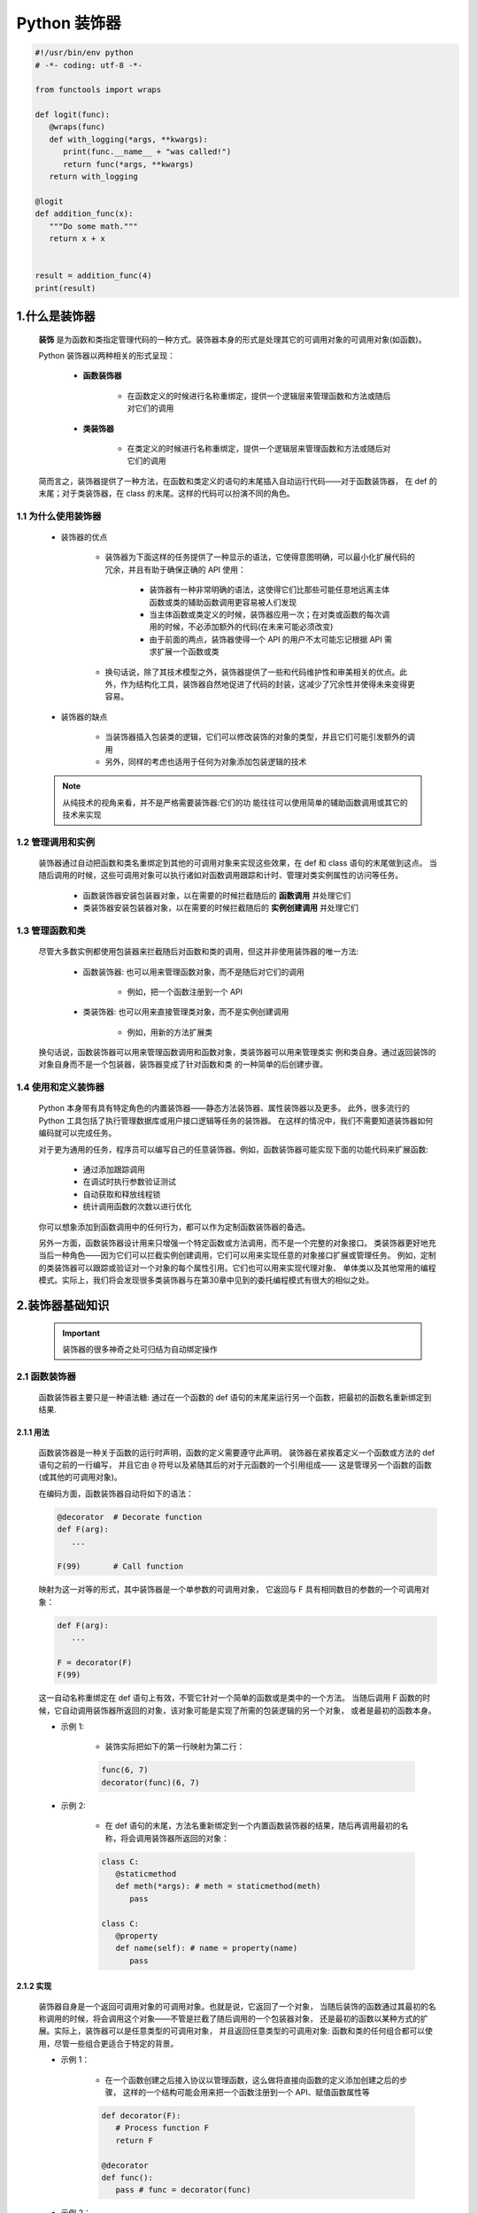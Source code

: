 
Python 装饰器
=============

.. code:: python

   #!/usr/bin/env python
   # -*- coding: utf-8 -*-

   from functools import wraps

   def logit(func):
      @wraps(func)
      def with_logging(*args, **kwargs):
         print(func.__name__ + "was called!")
         return func(*args, **kwargs)
      return with_logging

   @logit
   def addition_func(x):
      """Do some math."""
      return x + x


   result = addition_func(4)
   print(result)



1.什么是装饰器
-------------------

   **装饰** 是为函数和类指定管理代码的一种方式。装饰器本身的形式是处理其它的可调用对象的可调用对象(如函数)。

   Python 装饰器以两种相关的形式呈现：

      - **函数装饰器**

         - 在函数定义的时候进行名称重绑定，提供一个逻辑层来管理函数和方法或随后对它们的调用

      - **类装饰器**

         - 在类定义的时候进行名称重绑定，提供一个逻辑层来管理函数和方法或随后对它们的调用

   简而言之，装饰器提供了一种方法，在函数和类定义的语句的末尾插入自动运行代码——对于函数装饰器，
   在 def 的末尾；对于类装饰器，在 class 的末尾。这样的代码可以扮演不同的角色。

1.1 为什么使用装饰器
~~~~~~~~~~~~~~~~~~~~~~~~

   - 装饰器的优点

      - 装饰器为下面这样的任务提供了一种显示的语法，它使得意图明确，可以最小化扩展代码的冗余，并且有助于确保正确的 API 使用：

         - 装饰器有一种非常明确的语法，这使得它们比那些可能任意地远离主体函数或类的辅助函数调用更容易被人们发现 
         - 当主体函数或类定义的时候，装饰器应用一次；在对类或函数的每次调用的时候，不必添加额外的代码(在未来可能必须改变)
         - 由于前面的两点，装饰器使得一个 API 的用户不太可能忘记根据 API 需求扩展一个函数或类

      - 换句话说，除了其技术模型之外，装饰器提供了一些和代码维护性和审美相关的优点。此外，作为结构化工具，装饰器自然地促进了代码的封装，这减少了冗余性并使得未来变得更容易。

   - 装饰器的缺点

      - 当装饰器插入包装类的逻辑，它们可以修改装饰的对象的类型，并且它们可能引发额外的调用
      - 另外，同样的考虑也适用于任何为对象添加包装逻辑的技术

   .. note:: 

      从纯技术的视角来看，并不是严格需要装饰器:它们的功 能往往可以使用简单的辅助函数调用或其它的技术来实现

1.2 管理调用和实例
~~~~~~~~~~~~~~~~~~~~~~~~

   装饰器通过自动把函数和类名重绑定到其他的可调用对象来实现这些效果，在 def 和 class 语句的末尾做到这点。
   当随后调用的时候，这些可调用对象可以执行诸如对函数调用跟踪和计时、管理对类实例属性的访问等任务。

      - 函数装饰器安装包装器对象，以在需要的时候拦截随后的 **函数调用** 并处理它们
      - 类装饰器安装包装器对象，以在需要的时候拦截随后的 **实例创建调用** 并处理它们

1.3 管理函数和类
~~~~~~~~~~~~~~~~~~~~~~~~

   尽管大多数实例都使用包装器来拦截随后对函数和类的调用，但这并非使用装饰器的唯一方法:

      - 函数装饰器: 也可以用来管理函数对象，而不是随后对它们的调用
      
         - 例如，把一个函数注册到一个 API
      
      - 类装饰器: 也可以用来直接管理类对象，而不是实例创建调用
      
         - 例如，用新的方法扩展类

   换句话说，函数装饰器可以用来管理函数调用和函数对象，类装饰器可以用来管理类实 例和类自身。通过返回装饰的对象自身而不是一个包装器，装饰器变成了针对函数和类 的一种简单的后创建步骤。

1.4 使用和定义装饰器
~~~~~~~~~~~~~~~~~~~~~~~~

   Python 本身带有具有特定角色的内置装饰器——静态方法装饰器、属性装饰器以及更多。
   此外，很多流行的 Python 工具包括了执行管理数据库或用户接口逻辑等任务的装饰器。
   在这样的情况中，我们不需要知道装饰器如何编码就可以完成任务。

   对于更为通用的任务，程序员可以编写自己的任意装饰器。例如，函数装饰器可能实现下面的功能代码来扩展函数:

      - 通过添加跟踪调用

      - 在调试时执行参数验证测试
      
      - 自动获取和释放线程锁
      
      - 统计调用函数的次数以进行优化

   你可以想象添加到函数调用中的任何行为，都可以作为定制函数装饰器的备选。

   另外一方面，函数装饰器设计用来只增强一个特定函数或方法调用，而不是一个完整的对象接口。
   类装饰器更好地充当后一种角色——因为它们可以拦截实例创建调用，它们可以用来实现任意的对象接口扩展或管理任务。
   例如，定制的类装饰器可以跟踪或验证对一个对象的每个属性引用。它们也可以用来实现代理对象、
   单体类以及其他常用的编程模式。实际上，我们将会发现很多类装饰器与在第30章中见到的委托编程模式有很大的相似之处。

2.装饰器基础知识
-------------------

   .. important:: 

      装饰器的很多神奇之处可归结为自动绑定操作

2.1 函数装饰器
~~~~~~~~~~~~~~~~~~~~~~~~

   函数装饰器主要只是一种语法糖: 通过在一个函数的 def 语句的末尾来运行另一个函数，把最初的函数名重新绑定到结果.

2.1.1 用法
^^^^^^^^^^^^^^^^^^^^^^^

   函数装饰器是一种关于函数的运行时声明，函数的定义需要遵守此声明。
   装饰器在紧挨着定义一个函数或方法的 def 语句之前的一行编写，
   并且它由 ``@`` 符号以及紧随其后的对于元函数的一个引用组成——
   这是管理另一个函数的函数(或其他的可调用对象)。

   在编码方面，函数装饰器自动将如下的语法：

   .. code-block:: python

      @decorator  # Decorate function
      def F(arg):
         ...
      
      F(99)       # Call function

   映射为这一对等的形式，其中装饰器是一个单参数的可调用对象，
   它返回与 F 具有相同数目的参数的一个可调用对象：

   .. code-block:: python

      def F(arg):
         ...

      F = decorator(F)
      F(99)

   这一自动名称重绑定在 def 语句上有效，不管它针对一个简单的函数或是类中的一个方法。
   当随后调用 F 函数的时候，它自动调用装饰器所返回的对象，该对象可能是实现了所需的包装逻辑的另一个对象，
   或者是最初的函数本身。


   - 示例 1: 

      - 装饰实际把如下的第一行映射为第二行：

      .. code-block:: python

         func(6, 7)
         decorator(func)(6, 7)

   - 示例 2: 
      
      - 在 def 语句的末尾，方法名重新绑定到一个内置函数装饰器的结果，随后再调用最初的名称，将会调用装饰器所返回的对象：

      .. code-block:: python

         class C:
            @staticmethod
            def meth(*args): # meth = staticmethod(meth)
               pass
         
         class C:
            @property
            def name(self): # name = property(name)
               pass

2.1.2 实现
^^^^^^^^^^^^^^^^^^^^^^^

   装饰器自身是一个返回可调用对象的可调用对象。也就是说，它返回了一个对象，
   当随后装饰的函数通过其最初的名称调用的时候，将会调用这个对象——不管是拦截了随后调用的一个包装器对象，
   还是最初的函数以某种方式的扩展。实际上，装饰器可以是任意类型的可调用对象，
   并且返回任意类型的可调用对象: 函数和类的任何组合都可以使用，尽管一些组合更适合于特定的背景。

   - 示例 1：

      - 在一个函数创建之后接入协议以管理函数，这么做将直接向函数的定义添加创建之后的步骤，
        这样的一个结构可能会用来把一个函数注册到一个 API、赋值函数属性等

      .. code-block:: python

         def decorator(F):
            # Process function F
            return F

         @decorator
         def func():
            pass # func = decorator(func)

   - 示例 2：

      - 更典型的用法是：插入逻辑以拦截对函数的随后调用，可以编写一个装饰器来返回和最初函数不同的一个对象

      .. code-block:: python

         def decorator(F):
            # Save or use function F
            # Return a different callable: nested def, class with __call__, etc.
            pass

         @decorator
         def func():
            pass # func = decorator(func)

   - 示例 3：

      - 有一种常用的编码模式--装饰器返回了一个包装器，包装器把最初的函数保持到一个封闭的作用域中

      .. code-block:: python
      
         def decorator(F):      # ON @decorator
            def wrapper(*args): # On wrapped function call
               # Use F and args
               # F(*args) call original function
               pass
            return wrapper
         
         @decorator             # func = decorator(func)
         def func(x, y):        # func is passed to decorator's F
            pass 

         func(6, 7)             # 6, 7 are passed to warpper's *args

      - 当随后调用名称 func 的时候，它确实调用装饰器所返回的包装器函数;
        随后包装器函数可能会运行最初的 func，因为它在一个封闭的作用域中仍然可以使用。
        当以这种方式编码的时候，每个装饰的函数都会产生一个新的作用域来保持状态。

   - 示例 4：
   
      - 为了对类做类似 wrapper 的事情，可以重载调用操作，并且使用实例属性而不是封闭的作用域

      .. code-block:: python

         class decorator:
            def __init__(self, func):   # On @decorator
               self.func = func
            
            def __call__(self, *args):  # On wrapped function call
               # Use self.func and args
               # self.func(*args) calls original function
               pass

         @decorator
         def func(x, y):                # func = decorator(func)
            pass                        # func is passed to __init__
         
         func(6, 7)                     # 6, 7 are passed to __call__'s *args

      - 随后再调用 func 的时候，他确实会调用装饰器所创建的实例的 __call__ 运算符重载方法；
        然后，__call__ 方法可能运行最初的 func，因为它在一个 **实例属性** 中仍然可用。
        当按照这种方式编写代码的时候，每个装饰的函数都会产生一个新的实例来保持状态。


2.1.3 支持方法装饰
^^^^^^^^^^^^^^^^^^^^^^^

   - 尽管前面关于类的装饰器代码对于拦截简单函数调用有效，但当它应用于类方法函数的时候，并不是很有效 

      .. code-block:: python

         # 类装饰器
         class decorator:
            def __init__(self, func):     # func is method without instance
               self.func = func
            
            def __call__(self, *args):    # self is decorator instance
               # self.func(*args) fails!  # C instance not in args!
               pass
         
         # 装饰类方法
         class C:
            @decorator
            def method(self, x, y):        # method = decorator(method)
               pass                        # Rebound to decorator instance

      - 当按照这种方式编码的时候，装饰的方法(method)重绑定到装饰器类(decorator)的一个实例，
        而不是一个简单的函数。这一点带来的问题是，当装饰器类的 __call__ 方法随后运行的时候，
        其中的 self 接收装饰器类(decorator)实例，并且类 C 的实例不会包含到一个 ``*args`` 中。
        这使得有可能把调用分派给最初的方法--即保持了最初的方法函数的装饰器对象，但是，没有实例传递给它。

   - 为了支持函数和方法，嵌套函数的替代方法工作得更好

      .. code-block:: python

         # 函数装饰器
         def decorator(F):          # F is func or method without instance
            def wrapper(*args):     # class instance in args[0] for method
               # F(*args) runs func or method
               pass
            return wrapper
         
         # 装饰函数
         @decorator
         def func(x, y):            # func = decorator(func)
            pass
         
         func(6, 7)                 # Really calls wrapper(6, 7)

         # 装饰类
         class C:
            @decorator
            def method(self, x, y): # method = decorator(method)
               pass
         
         c = C()
         c.method(6, 7)             # Really calls wrapper(c, 6, 7)

      - 当按照这种方法编写的包装类在其第一个参数里接收了 C 类实例的时候，它可以分派到最初的方法和访问状态信息

2.2 类装饰器
~~~~~~~~~~~~~~~~~~~~~~~~

   类装饰器与函数装饰器密切相关，实际上，它们使用相同的语法和非常相似的编码模式。
   然而，不是包装单个的函数或方法，类装饰器是管理类的一种方式，
   或者用管理或扩展类所创建的实例的额外逻辑，来包装实例构建调用。

2.2.1 用法
^^^^^^^^^^^^^^^^^^^^^^^

   从语法上讲，类装饰器就像前面的 class 语句一样(就像前面函数定义中出现的函数装饰器)。
   在语法上，假设装饰器是返回一个可调用对象的一个单参数的函数，类装饰器语法：

   .. code-block:: python

      # Decorate class
      @decorator
      class C:
         ...
      
      # Make an instance 
      x = C(99)

   类自动地传递给装饰器函数，并且装饰器的结果返回来分配给类名, 
   直接的结果就是，随后调用类名会创建一个实例，
   该实例会触发装饰器所返回的可调用对象，而不是调用最初的类本身：

   .. code-block:: python

      class C:
         ...
      
      c = decorator(C)  # Rebind class name to decorator result
      x = C(99)         # Essentially calls decorator(C)(99)

2.2.2 实现
^^^^^^^^^^^^^^^^^^^^^^^

   新的类装饰器使用函数装饰器所使用的众多相同的技术来编码。
   由于类装饰器也是返回一个可调用对象的一个可调用对象，
   因此大多数函数和类的组合已经最够了。尽管先编码，
   但装饰器的结果是当随后创建一个实例的时候才运行的。

   - 示例 1：

      - 要在一个类创建之后直接管理它，返回最初的类自身

      .. code-block:: python

         def decorator(C):
            # Process class C
            return C

         @decorator
         class C:       # C = decorator(C)
            pass

   - 示例 2：

      - 不是插入一个包装器层来拦截随后的实例创建调用，而是返回一个不同的可调用对象

      .. code-block:: python

         def decorator(C):
            # Save or Use class C
            # Return a different callable: nested def, class with __call__, etc.
            pass

         @decorator
         class C:  # C = decorator(C)
            pass


   .. code-block:: python

      def decorator(cls):
         class Wrapper:
            def __init__(self, *args):
               self.wrapped = cls(*args)
            def __getattr__(self, name):
               return getattr(self.wrapped, name)
         
         return Wrapper
      
      @decorator
      class C:
         def __init__(self, x, y):
            self.attr = "spam"
      
      x = C(6, 7)
      print(x.attr)


2.2.3 支持多个实例
^^^^^^^^^^^^^^^^^^^^^^^

   和函数装饰器一样，使用类装饰器的时候，一些可调用对象组合比另一些工作得更好

   - 示例 1：

      - 这段代码处理多个被装饰的类(每个都产生一个新的 Decorator 实例)，
        并且会拦截实例创建调用(每个运行 __call__ 方法)。然而，和前面的版本不同，
        这个版本没有能够处理给定的类的多个实例——每个实例创建调用都覆盖了前面保存的实例。
        最初的版本确实支持多个实例，因为每个实例创建调用产生了一个新的独立的包装器对象.

      .. code-block:: python

         class Decorator:
            def __init__(self, C):                     # On @decorator
               self.C = C
            def __call__(self, *args):                 # On instance creation
               self.wrapped = self.C(*args)
               return self
            def __getattr__(self, attrname):           # On atrribute fetch
               return getattr(self.wrapper, attrname)
         
         @Decorate
         class C:                                      # C = Decorator(C)
            ...
         
         x = C()
         y = C()                                       # Overwrites x!

   - 示例 2：

      - 每一个都支持多个包装的实例

      .. code-block:: python
      
         def decorator(C):                # On @decorator
            class Wrapper:
               def __init__(self, *args): # On instance creation
                  self.wrapped = C(*args)
            return Wrapper
         
         class Wrapper:
            pass
         def decorator(C):                # On @decorator
            def onCall(*args):            # On instance creation
               return Wrapper(C(*args))   # Embed instance in instance
            return onCall

2.3 装饰器嵌套
~~~~~~~~~~~~~~~~~~~~~~~~

   有的时候，一个装饰器不够，为了支持多步骤的扩展，
   装饰器语法允许我们向一个装饰的函数或方法添加包装器逻辑的多个层。
   当使用这一功能的时候，每个装饰器必须出现在自己的一行中。语法如下：

   - 函数嵌套装饰器

      .. code-block:: python

         @A
         @B
         @C
         def f(args):
            pass

      如下这样运行：
      
      .. code-block:: python

         def f(args):
            pass
         f = A(B(C(f)))

   - 类嵌套装饰器

      .. code-block:: python

         @spam
         @eggs
         class C:
            pass
         X = C()

      等同于如下的代码：

      .. code-block:: python

         class C:
            pass
         C = spam(eggs(C))
         X = C()

2.4 装饰器参数
~~~~~~~~~~~~~~~~~~~~~~~~

   函数装饰器和类装饰器似乎都能够接受参数，尽管实际上这些参数传递给了真正返回装饰器的一个可调用对象，
   而装饰器反过来又返回一个可调用对象。

   .. code-block:: python

      @decorator
      def F(arg):
         pass

      F(99)

   自动地映射到其对等形式，其中装饰器是一个可调用对象，它返回实际的装饰器。返回的装饰器反过来返回可调用的对象，
   这个对象随后运行以调用最初的函数名。装饰器参数在装饰发生之前就解析了，并且它们通常用来保持状态信息供随后的调用使用：
   
   .. code-block:: python
   
      def F(arg):
         pass
      F = decorator(A, B)(F) # Rebind F to result of decorator's return value
      F(99)                  # Essentially calls decorator(A, B)(F)(99)

   - 示例：

      .. code-block:: python
      
         def decorator(A, B):
            # Save or use A, B
            def actualDecorator(F):
               # Save or use function F
               # Return a callable: nested def, class with __call__, etc.
               return callable
            reurn actualDecorator

      - 这个结构中的外围函数通常会把装饰器参数与状态信息分开保存，
        以便在实际的装饰器中使用，或者在它所返回的可调用对象中使用，
        或者在二者中都使用。这段代码在封闭的函数作用域引用中保存了状态信息参数，
        但是通常也可以使用类属性。

   换句话说，装饰器参数往往意味着可调用对象的3个层级:
   
      - 接受装饰器参数的一个可调用对象(actualDecorator(F))，它返回一个可调用对象(callable)以作为装饰器，该装饰器返回一个可调用对象(actualDecorator)来处理对最初的函数或类的调用 
        这3个层级的每一个都可能是一个函数或类，并且可能以作用 域或类属性的形式保存了状态。

2.5 装饰器管理函数和类
~~~~~~~~~~~~~~~~~~~~~~~~

   装饰器机制是在函数和类创建之后通过一个可调用对象传递它们的一种协议。
   因此，它可以用来调用任意的创建后处理。只要以这种方式返回最初装饰的对象，
   而不是返回一个包装器，我们就可以管理函数和类自身，而不只是管理随后对它们的调用。

   .. code-block:: python

      def decorator(0):
         # Save or augment function or class O
         return 0

      @decorator
      def F():    # F = decorator(F)
         pass

      @decorator
      class C:    # C = decorator(C)
         pass

3.编写函数装饰器
-------------------

3.1 跟踪调用
~~~~~~~~~~~~~~~~~~~~~~~

- 示例 1：

   - 定义并应用一个函数装饰器，来统计对装饰的函数的调用次数，并且针对每一次调用打印跟踪信息

   .. code-block:: python

      class tracer:
         def __init__(self, func):  # On @decoration: save origin func
            self.calls = 0
            self.func = func
         
         def __call__(self, *args):  # On later calls: run original func 
            self.calls += 1
            print(f"call {self.calls} to {self.func.__name__}")
            self.func(*args)

      @trace
      def spam(a, b, c):  # spam = tracer(spam)
         print(a + b + c) # Wraps spam in a decorator object

      from decorator1 import spam

      >>> spam(1, 2, 3)
      call 1 to spam
      6

      >>> spam("a", "b", "c")
      call 2 to spam
      abc

      >>> spam.calls
      2

      >>> spam
      <decorator1.tracer object at 0x02D9A730>

   - 运行的时候，tracer 类和装饰的函数分开保存，并且拦截对装饰的函数随后的调用，
     以便添加一个逻辑层来统计和打印每次调用。注意，调用的总数如何作为装饰的函数的一个属性显示——装饰的时候，
     spam 实际上是 tracer 类的一个实例(对于进行类型检查的程序，可能还会衍生一次查找，但是通常是有益的)。


   .. code-block:: python
   
      calls = 0
      def tracer(func, *args):
         global calls
         calls += 1
         print(f"call {calls} to {func.__name__}")
         func(*args)

      def spam(a, b, c):
         print(a, b, c)

      >>> spam(1, 2, 3)
      1, 2, 3

      >>> tracer(spam, 1, 2, 3)
      call 1 to spam
      1, 2, 3

3.2 状态信息保持选项
~~~~~~~~~~~~~~~~~~~~~~~

   - 函数装饰器有各种选项来保持装饰的时候所提供的状态信息，以便在实际函数调用过程中使用。
     它们通常需要支持多个装饰 的对象以及多个调用，但是，有多种方法来实现这些目标:实例属性、
     全局变量、非局 部变量和函数属性，都可以用于保持状态。

3.2.1 类实例属性
^^^^^^^^^^^^^^^^^^^^^^^

   - 示例 1：

      - 这里是前面示例的一个扩展版本，其中添加了对关键字参数的支持，并且返回包装函数的结果，以支持更多的用例
      - 这里的代码使用类实例属性来显式地保存状态，包装的函数和调用计数器都是针对每个实例的信息--每个装饰都有自己的拷贝

      .. code-block:: python

         class tracer:
            def __init__(self, func):
               self.calls = 0
               self.func = func
            def __call__(self, *args, **kwargs):
               self.calls += 1
               print(f"call {self.calls} to {self.func.__name__}")
               return self.func(*args, **kwargs)
         
         @tracer
         def spam(a, b, c):   # Same as: spam = tracer(spam)
            print(a + b + c)  # Triggers tracer.__init__
         
         @tracer
         def eggs(x, y):      # Same as: eggs = tracer(eggs)
            print(x ** y)     # Wraps eggs in a tracer object

         spam(1, 2, 3)        # Really calls tracer instanc: runs trace.__call__
         spam(a = 4, b = 5, c = 6)

         eggs(2, 16)    # Really calls tracer instance, self.func is eggs
         eggs(4, y = 4) # self.calls is pre-function here

3.2.2 封闭作用域和全局作用域
^^^^^^^^^^^^^^^^^^^^^^^^^^^^^^

   .. code-block:: python

      calls = 0
      def tracer(func):
         def wrapper(*args, **kwargs):
            global calls
            calls += 1
            print(f"call {calls} to {func.__name__}")
            return func(*args, **kwargs)
         return wrapper
      
      @tracer
      def spam(a, b, c):   # Same as: spam = tracer(spam)
         print(a + b + c)
      
      @tracer
      def eggs(x, y):      # Same as: eggs = tracer(eggs)
         print(x ** y)

      spam(1, 2, 3)             # Really calls wrapper, bound to func
      spam(a = 4, b = 5, c = 6) # wrapper calls spam

      eggs(2, 16)    # Really calls wrapper, bound to eggs
      eggs(4, y = 4) # Global calls is not pre-function here!



3.2.3 封闭作用域和 nonlocal
^^^^^^^^^^^^^^^^^^^^^^^^^^^^^^

   .. code-block:: python

      def tracer(func):
         calls = 0
         def wrapper(*args, **kwargs):
            nonlocal calls
            calls += 1
            print(f"call {calls} to {func.__name__}")
            return func(*args, **kwargs)
         return wrapper

      @tracer
      def spam(a, b, c):   # Same as: spam = tracer(spam)
         print(a + b + c)
      
      @tracer
      def eggs(x, y):      # Same as: eggs = tracer(eggs)
         print(x ** y)

      spam(1, 2, 3)             # Really calls wrapper, bound to func
      spam(a = 4, b = 5, c = 6) # wrapper calls spam

      eggs(2, 16)    # Really calls wrapper, bound to eggs
      eggs(4, y = 4) # Nonlocal calls is not pre-function here!


3.2.4 函数属性
^^^^^^^^^^^^^^^^^^^^^^^^^^^^^^



3.3 类错误之一: 装饰类方法
~~~~~~~~~~~~~~~~~~~~~~~~~~~~~~



3.4 计时调用
~~~~~~~~~~~~~~~~~~~~~~~~~~~~~~




3.5 添加装饰器参数
~~~~~~~~~~~~~~~~~~~~~~~~~~~~~~


4.编写类装饰器
-------------------------------

   尽管类似于函数装饰器的概念，但类装饰器应用于类——它们可以用于管理类自身，或者用来拦截实例创建调用以管理实例。
   和函数装饰器一样，类装饰器其实只是可选的语法糖，尽管很多人相信，它们使程序员的意图更为明显并且能使不正确的调用最小化。

4.1 单体类
~~~~~~~~~~~~~~~~~~~~~~~~~~~~~~



4.2 跟踪对象接口
~~~~~~~~~~~~~~~~~~~~~~~~~~~~~~

4.3 类错误之二: 保持多个实例
~~~~~~~~~~~~~~~~~~~~~~~~~~~~~~


4.4 装饰器与管理函数的关系
~~~~~~~~~~~~~~~~~~~~~~~~~~~~~~

4.5 为什么使用装饰器


5.直接管理函数和类
-------------------

6.示例——"私有"和"公有"属性
------------------------------


7.示例——验证函数参数
------------------------------

   - 开发一个函数装饰器，它自动测试传递给一个函数或方法的参数是否在有效的数值范围内。它设计用来在任何开发或产品阶段使用，
     并且它可以用作类似任务的一个模板

7.1 目标
~~~~~~~~~~~~~~~~~~~~~~~~~~~~~~

- 示例 1(不好用)：

   .. code-block:: python

      class Person:
         """
         根据一个传入的百分比用来给表示人的对象涨工资
         """
         def giveRaise(self, percent):
            self.pay = int(self.pay * (1 + percent))

- 示例 2(不好用)：

   .. code-block:: python

      class Person:
         """
         根据一个传入的百分比用来给表示人的对象涨工资
         """
         def giveRaise(self, percent):
            if percent < 0.0 or percent > 1.0:
               raise TypeError('percent invalid')
            self.pay = int(self.pay * (1 + percent))

- 示例 3(不好用)：

   .. code-block:: python
   
      class Person:
         """
         根据一个传入的百分比用来给表示人的对象涨工资
         """
         def giveRaise(self, percent):
            assert percent >= 0.0 and percent <= 1.0, "percent invalid"
            self.pay = int(self.pay * (1 + percent))

- 示例 4：

   - 开发一个通用的工具来自动为我们执行范围测试， 针对我们现在或将来要编写的任何函数或方法的参数。装饰器方法使得这明确而方便。
     在装饰器中隔离验证逻辑，这简化了客户类和未来的维护。注意，我们这里的目标和前面编写的属性验证不同。这里，
     我们想要验证传入的函数参数的值，而不是设置的属性的值。

   .. code-block:: python

      class Person:
         """
         根据一个传入的百分比用来给表示人的对象涨工资
         """
         @rangetest(percent = (0.0, 1.0)) # Use decorator to validate
         def giveRaise(self, percent):
            self.pay = int(self.pay * (1 + percent))


7.2 针对位置参数的一个基本范围测试装饰器
~~~~~~~~~~~~~~~~~~~~~~~~~~~~~~~~~~~~~~~~


7.3 针对关键字和默认泛化
~~~~~~~~~~~~~~~~~~~~~~~~~~~~~~~~~~~~~~~~


